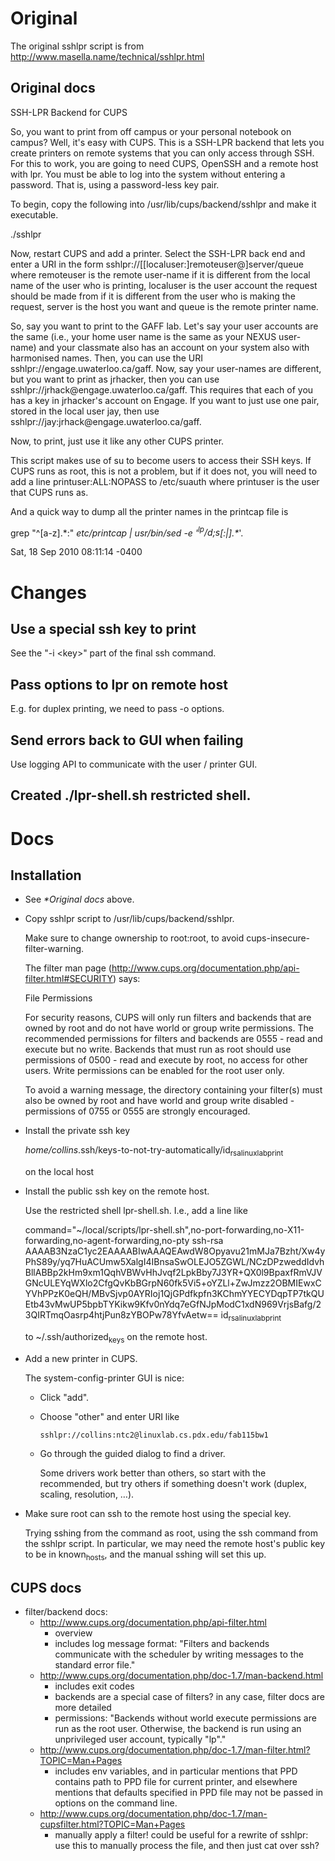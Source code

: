 * Original
The original sshlpr script is from
http://www.masella.name/technical/sshlpr.html
** Original docs
SSH-LPR Backend for CUPS

So, you want to print from off campus or your personal notebook on
campus? Well, it's easy with CUPS. This is a SSH-LPR backend that lets
you create printers on remote systems that you can only access through
SSH. For this to work, you are going to need CUPS, OpenSSH and a
remote host with lpr. You must be able to log into the system without
entering a password. That is, using a password-less key pair.

To begin, copy the following into /usr/lib/cups/backend/sshlpr and
make it executable.

  ./sshlpr

Now, restart CUPS and add a printer. Select the SSH-LPR back end and
enter a URI in the form sshlpr://[[localuser:]remoteuser@]server/queue
where remoteuser is the remote user-name if it is different from the
local name of the user who is printing, localuser is the user account
the request should be made from if it is different from the user who
is making the request, server is the host you want and queue is the
remote printer name.

So, say you want to print to the GAFF lab. Let's say your user
accounts are the same (i.e., your home user name is the same as your
NEXUS user-name) and your classmate also has an account on your system
also with harmonised names. Then, you can use the URI
sshlpr://engage.uwaterloo.ca/gaff. Now, say your user-names are
different, but you want to print as jrhacker, then you can use
sshlpr://jrhack@engage.uwaterloo.ca/gaff. This requires that each of
you has a key in jrhacker's account on Engage. If you want to just use
one pair, stored in the local user jay, then use
sshlpr://jay:jrhack@engage.uwaterloo.ca/gaff.

Now, to print, just use it like any other CUPS printer.

This script makes use of su to become users to access their SSH
keys. If CUPS runs as root, this is not a problem, but if it does not,
you will need to add a line printuser:ALL:NOPASS to /etc/suauth where
printuser is the user that CUPS runs as.

And a quick way to dump all the printer names in the printcap file is

  grep "^[a-z].*:" /etc/printcap | /usr/bin/sed -e '/^lp/d;s/[:|].*//'.

Sat, 18 Sep 2010 08:11:14 -0400

* Changes
** Use a special ssh key to print
See the "-i <key>" part of the final ssh command.
** Pass options to lpr on remote host
E.g. for duplex printing, we need to pass -o options.
** Send errors back to GUI when failing
Use logging API to communicate with the user / printer GUI.

** Created ./lpr-shell.sh restricted shell.
* Docs
** Installation
- See [[*Original docs]] above.
- Copy sshlpr script to /usr/lib/cups/backend/sshlpr.

  Make sure to change ownership to root:root, to avoid
  cups-insecure-filter-warning.

  The filter man page
  (http://www.cups.org/documentation.php/api-filter.html#SECURITY)
  says:

    File Permissions

    For security reasons, CUPS will only run filters and backends that
    are owned by root and do not have world or group write
    permissions. The recommended permissions for filters and backends
    are 0555 - read and execute but no write. Backends that must run as
    root should use permissions of 0500 - read and execute by root, no
    access for other users. Write permissions can be enabled for the
    root user only.

    To avoid a warning message, the directory containing your filter(s)
    must also be owned by root and have world and group write disabled -
    permissions of 0755 or 0555 are strongly encouraged.
- Install the private ssh key

    /home/collins/.ssh/keys-to-not-try-automatically/id_rsa_linuxlab_print

  on the local host

- Install the public ssh key on the remote host.

  Use the restricted shell lpr-shell.sh.  I.e., add a line like

    command="~/local/scripts/lpr-shell.sh",no-port-forwarding,no-X11-forwarding,no-agent-forwarding,no-pty ssh-rsa AAAAB3NzaC1yc2EAAAABIwAAAQEAwdW8Opyavu21mMJa7Bzht/Xw4yPhS89y/yq7HuACUmw5XalgI4IBnsaSwOLEJO5ZGWL/NCzDPzweddIdvhBllABBp2kHm9xm1QqhVBWvHhJvqf2LpkBby7J3YR+QX0l9BpaxfRmVJVGNcULEYqWXlo2CfgQvKbBGrpN60fk5Vi5+oYZLl+ZwJmzz2OBMIEwxCYVhPPzK0eQH/MBvSjvp0AYRIoj1QjGPdfkpfn3KChmYYECYDqpTP7tkQUEtb43vMwUP5bpbTYKikw9Kfv0nYdq7eGfNJpModC1xdN969VrjsBafg/23QIRTmqOasrp4htjPun8zYBOPw78YfvAetw== id_rsa_linuxlab_print

  to ~/.ssh/authorized_keys on the remote host.

- Add a new printer in CUPS.

  The system-config-printer GUI is nice:
  - Click "add".
  - Choose "other" and enter URI like
    : sshlpr://collins:ntc2@linuxlab.cs.pdx.edu/fab115bw1
  - Go through the guided dialog to find a driver.

    Some drivers work better than others, so start with the
    recommended, but try others if something doesn't work (duplex,
    scaling, resolution, ...).
- Make sure root can ssh to the remote host using the special key.

  Trying sshing from the command as root, using the ssh command from
  the sshlpr script.  In particular, we may need the remote host's
  public key to be in known_hosts, and the manual sshing will set this
  up.

** CUPS docs
- filter/backend docs:
  - http://www.cups.org/documentation.php/api-filter.html
    - overview
    - includes log message format: "Filters and backends communicate
      with the scheduler by writing messages to the standard error
      file."
  - http://www.cups.org/documentation.php/doc-1.7/man-backend.html
    - includes exit codes
    - backends are a special case of filters? in any case, filter docs
      are more detailed
    - permissions: "Backends without world execute permissions are run
      as the root user. Otherwise, the backend is run using an
      unprivileged user account, typically "lp"."
  - http://www.cups.org/documentation.php/doc-1.7/man-filter.html?TOPIC=Man+Pages
    - includes env variables, and in particular mentions that PPD
      contains path to PPD file for current printer, and elsewhere
      mentions that defaults specified in PPD file may not be passed
      in options on the command line.
  - http://www.cups.org/documentation.php/doc-1.7/man-cupsfilter.html?TOPIC=Man+Pages
    - manually apply a filter! could be useful for a rewrite of
      sshlpr: use this to manually process the file, and then just cat
      over ssh?
